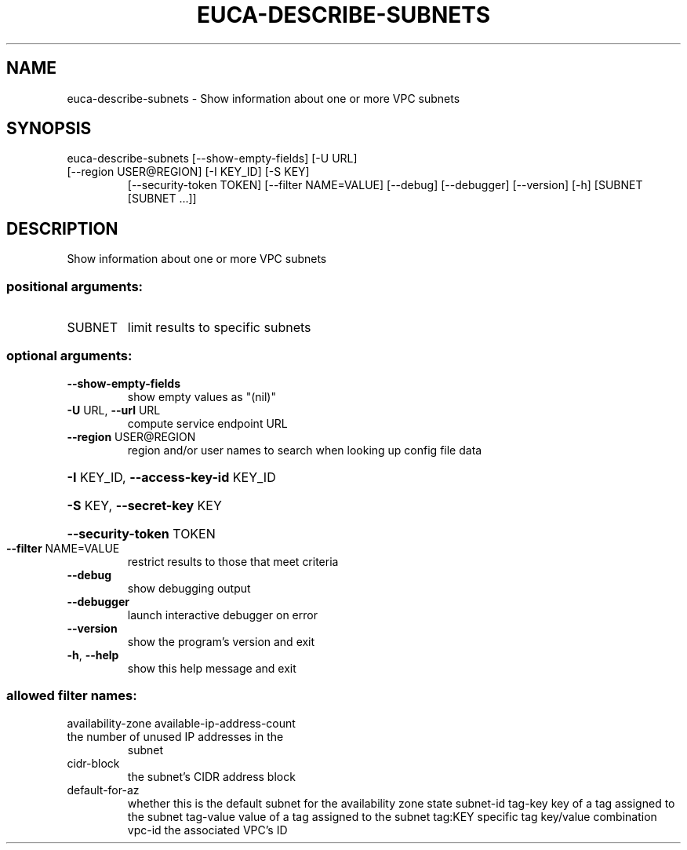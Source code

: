 .\" DO NOT MODIFY THIS FILE!  It was generated by help2man 1.47.3.
.TH EUCA-DESCRIBE-SUBNETS "1" "December 2016" "euca2ools 3.4" "User Commands"
.SH NAME
euca-describe-subnets \- Show information about one or more VPC subnets
.SH SYNOPSIS
euca\-describe\-subnets [\-\-show\-empty\-fields] [\-U URL]
.TP
[\-\-region USER@REGION] [\-I KEY_ID] [\-S KEY]
[\-\-security\-token TOKEN] [\-\-filter NAME=VALUE]
[\-\-debug] [\-\-debugger] [\-\-version] [\-h]
[SUBNET [SUBNET ...]]
.SH DESCRIPTION
Show information about one or more VPC subnets
.SS "positional arguments:"
.TP
SUBNET
limit results to specific subnets
.SS "optional arguments:"
.TP
\fB\-\-show\-empty\-fields\fR
show empty values as "(nil)"
.TP
\fB\-U\fR URL, \fB\-\-url\fR URL
compute service endpoint URL
.TP
\fB\-\-region\fR USER@REGION
region and/or user names to search when looking up
config file data
.HP
\fB\-I\fR KEY_ID, \fB\-\-access\-key\-id\fR KEY_ID
.HP
\fB\-S\fR KEY, \fB\-\-secret\-key\fR KEY
.HP
\fB\-\-security\-token\fR TOKEN
.TP
\fB\-\-filter\fR NAME=VALUE
restrict results to those that meet criteria
.TP
\fB\-\-debug\fR
show debugging output
.TP
\fB\-\-debugger\fR
launch interactive debugger on error
.TP
\fB\-\-version\fR
show the program's version and exit
.TP
\fB\-h\fR, \fB\-\-help\fR
show this help message and exit
.SS "allowed filter names:"
availability\-zone
available\-ip\-address\-count
.TP
the number of unused IP addresses in the
subnet
.TP
cidr\-block
the subnet's CIDR address block
.TP
default\-for\-az
whether this is the default subnet for the
availability zone
state
subnet\-id
tag\-key               key of a tag assigned to the subnet
tag\-value             value of a tag assigned to the subnet
tag:KEY               specific tag key/value combination
vpc\-id                the associated VPC's ID

